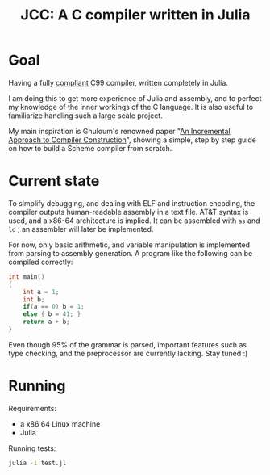 #+title: JCC: A C compiler written in Julia

* Goal

Having a fully [[http://www.open-std.org/jtc1/sc22/wg14/www/docs/n1256.pdf][compliant]] C99 compiler, written completely in Julia.

I am doing this to get more experience of Julia and assembly, and to
perfect my knowledge of the inner workings of the C language. It is
also useful to familiarize handling such a large scale project.

My main inspiration is Ghuloum's renowned paper "[[http://scheme2006.cs.uchicago.edu/11-ghuloum.pdf][An Incremental
Approach to Compiler Construction]]", showing a simple, step by step
guide on how to build a Scheme compiler from scratch.

* Current state

To simplify debugging, and dealing with ELF and instruction encoding,
the compiler outputs human-readable assembly in a text file. AT&T
syntax is used, and a x86-64 architecture is implied. It can be
assembled with =as= and =ld= ; an assembler will later be implemented.

For now, only basic arithmetic, and variable manipulation is
implemented from parsing to assembly generation. A program like the
following can be compiled correctly:
#+begin_src c
  int main()
  {
      int a = 1;
      int b;
      if(a == 0) b = 1;
      else { b = 41; }
      return a + b;
  }
#+end_src

Even though 95% of the grammar is parsed, important features such as
type checking, and the preprocessor are currently lacking. Stay tuned :)

* Running

Requirements:
- a x86 64 Linux machine
- Julia

Running tests:
#+begin_src sh
  julia -i test.jl
#+end_src
